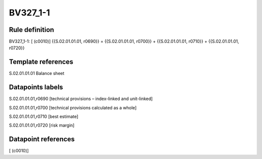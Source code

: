 =========
BV327_1-1
=========

Rule definition
---------------

BV327_1-1: [ (c0010)] {{S.02.01.01.01, r0690}} = {{S.02.01.01.01, r0700}} + {{S.02.01.01.01, r0710}} + {{S.02.01.01.01, r0720}}


Template references
-------------------

S.02.01.01.01 Balance sheet


Datapoints labels
-----------------

S.02.01.01.01,r0690 [technical provisions – index-linked and unit-linked]

S.02.01.01.01,r0700 [technical provisions calculated as a whole]

S.02.01.01.01,r0710 [best estimate]

S.02.01.01.01,r0720 [risk margin]



Datapoint references
--------------------

[ (c0010)]
